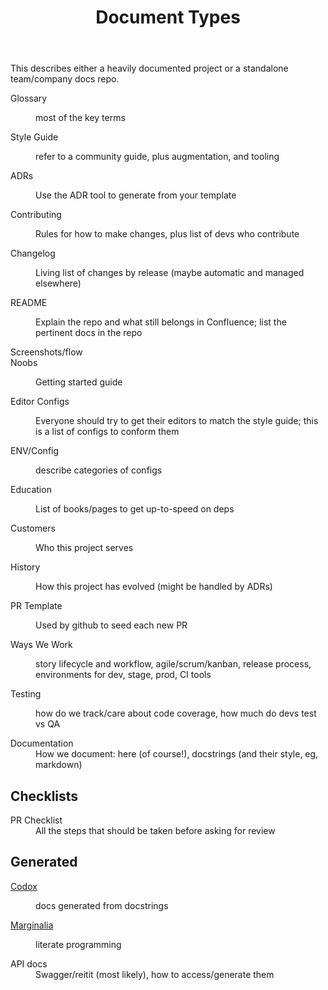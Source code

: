 #+title: Document Types

This describes either a heavily documented project or a standalone
team/company docs repo.

- Glossary :: most of the key terms

- Style Guide :: refer to a community guide, plus augmentation, and tooling

- ADRs :: Use the ADR tool to generate from your template

- Contributing :: Rules for how to make changes, plus list of devs who contribute

- Changelog :: Living list of changes by release (maybe automatic and
  managed elsewhere)

- README :: Explain the repo and what still belongs in Confluence;
  list the pertinent docs in the repo

- Screenshots/flow ::

- Noobs :: Getting started guide

- Editor Configs :: Everyone should try to get their editors to match
  the style guide; this is a list of configs to conform them

- ENV/Config :: describe categories of configs

- Education :: List of books/pages to get up-to-speed on deps

- Customers :: Who this project serves

- History :: How this project has evolved (might be handled by ADRs)

- PR Template :: Used by github to seed each new PR

- Ways We Work :: story lifecycle and workflow, agile/scrum/kanban,
  release process, environments for dev, stage, prod, CI tools

- Testing :: how do we track/care about code coverage, how much do
  devs test vs QA

- Documentation :: How we document: here (of course!), docstrings (and
  their style, eg, markdown)

** Checklists

- PR Checklist :: All the steps that should be taken before asking for
  review

** Generated

- [[https://github.com/weavejester/codox][Codox]] :: docs generated from docstrings

- [[https://github.com/gdeer81/marginalia][Marginalia]] :: literate programming

- API docs :: Swagger/reitit (most likely), how to access/generate them
